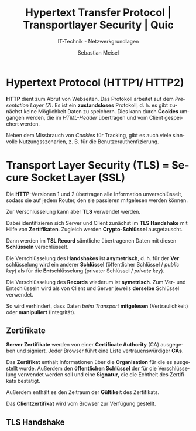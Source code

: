 :LaTeX_PROPERTIES:
#+LANGUAGE:              de
#+OPTIONS:     		 d:nil todo:nil pri:nil tags:nil
#+OPTIONS:	         H:4
#+LaTeX_CLASS: 	         orgstandard
#+LaTeX_CMD:             xelatex
:END:
:REVEAL_PROPERTIES:
#+REVEAL_ROOT: https://cdn.jsdelivr.net/npm/reveal.js
#+REVEAL_REVEAL_JS_VERSION: 4
#+REVEAL_THEME: league
#+REVEAL_EXTRA_CSS: ./mystyle.css
#+REVEAL_HLEVEL: 2
#+OPTIONS: timestamp:nil toc:nil num:nil
:END:

#+TITLE: Hypertext Transfer Protocol | Transportlayer Security | Quic
#+SUBTITLE: IT-Technik - Netzwerkgrundlagen
#+AUTHOR: Sebastian Meisel

* Hypertext Protocol (HTTP1/ HTTP2)

*HTTP* dient zum Abruf von Webseiten. Das Protokoll arbeitet auf dem /Presentation Layer (7)/. Es ist ein *zustandsloses* Protokoll, d. h. es gibt zunächst keine Möglichkeit Daten zu speichern. Dies kann durch *Cookies* umgangen werden, die im /HTML-Header/ übertragen und vom Client gespeichert werden.

#+BEGIN_NOTES
 Neben dem Missbrauch von /Cookies/ für Tracking, gibt es auch viele sinnvolle Nutzungsszenarien, z. B. für die Benutzerauthenfizierung.
#+END_NOTES

* Transport Layer Security (TLS) = Secure Socket Layer (SSL)

Die *HTTP*-Versionen 1 und 2 übertragen alle Information unverschlüsselt, sodass sie auf jedem Router, den sie passieren mitgelesen werden können.

Zur Verschlüsselung kann aber *TLS* verwendet werden.

Dabei identifizieren sich Server und Client zunächst im *TLS Handshake* mit Hilfe von *Zertifikaten*. Zugleich werden *Crypto-Schlüssel* ausgetauscht.

Dann werden im *TSL Record* sämtliche übertragenen Daten mit diesen *Schlüsseln* verschlüsselt.

#+BEGIN_NOTES
Die Verschlüsselung des *Handshakes* ist *asymetrisch*, d. h. für der *Ver*​schlüsselung wird ein anderer *Schlüssel* (öffentlicher Schlüssel / /public key/) als für die *Ent*​schlüsselung (privater Schlüssel / /private key/).

Die Verschlüsselung des *Records* wiederum ist *symetrisch*. Zum Ver- und Entschlüsseln wird als von Client und Server jeweils *derselbe* Schlüssel verwendet.
#+END_NOTES
 
So wird verhindert, dass Daten /beim Transport/ *mitgelesen* (Vertraulichkeit) oder *manipuliert* (Integrität). 

** Zertifikate

*Server Zertifikate* werden von einer *Certificate Authority* (CA) ausgegeben und signiert. Jeder Browser führt eine Liste vertrauenswürdiger *CAs*. 

Das *Zertifikat* enthält Informationen über die *Organisation* für die es ausgestellt wurde. Außerdem den *öffentlichen Schlüssel* der für die Verschlüsselung verwendet werden soll und eine *Signatur*, die die Echtheit des Zertifikats bestätigt.

#+BEGIN_NOTES
 Außerdem enthält es den Zeitraum der *Gültikeit* des Zertifikats.
#+END_NOTES

Das *Clientzertifikat* wird vom Browser zur Verfügung gestellt.

** TLS Handshake

#+CAPTION: TLS Handshake
#+NAME: fig:handshake
#+ATTR_HTML: :width 40%
#+ATTR_LATEX: :width .9\linewidth
#+ATTR_ORG: :width 700
[[file:Bilder/TLS-Handshake.png]]

